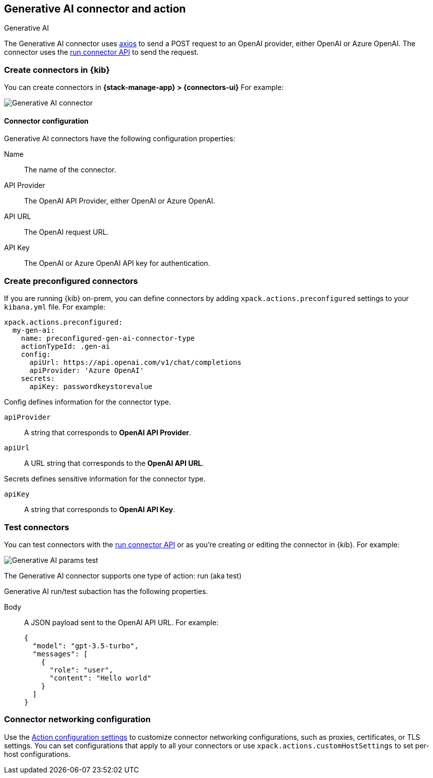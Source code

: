 [[gen-ai-action-type]]
== Generative AI connector and action
++++
<titleabbrev>Generative AI</titleabbrev>
++++

The Generative AI connector uses https://github.com/axios/axios[axios] to send a POST request to an OpenAI provider, either OpenAI or Azure OpenAI. The connector uses the <<execute-connector-api,run connector API>> to send the request.

[float]
[[define-gen-ai-ui]]
=== Create connectors in {kib}

You can create connectors in *{stack-manage-app} > {connectors-ui}*  For example:

[role="screenshot"]
image::management/connectors/images/gen-ai-connector.png[Generative AI connector]

[float]
[[gen-ai-connector-configuration]]
==== Connector configuration

Generative AI connectors have the following configuration properties:

Name::      The name of the connector.
API Provider::   The OpenAI API Provider, either OpenAI or Azure OpenAI.
API URL::   The OpenAI request URL.
API Key::   The OpenAI or Azure OpenAI API key for authentication.

[float]
[[preconfigured-gen-ai-configuration]]
=== Create preconfigured connectors

If you are running {kib} on-prem, you can define connectors by
adding `xpack.actions.preconfigured` settings to your `kibana.yml` file.
For example:

[source,text]
--
xpack.actions.preconfigured:
  my-gen-ai:
    name: preconfigured-gen-ai-connector-type
    actionTypeId: .gen-ai
    config:
      apiUrl: https://api.openai.com/v1/chat/completions
      apiProvider: 'Azure OpenAI'
    secrets:
      apiKey: passwordkeystorevalue
--

Config defines information for the connector type.

`apiProvider`:: A string that corresponds to *OpenAI API Provider*.
`apiUrl`:: A URL string that corresponds to the *OpenAI API URL*.

Secrets defines sensitive information for the connector type.

`apiKey`:: A string that corresponds to *OpenAI API Key*.

[float]
[[gen-ai-action-configuration]]
=== Test connectors

You can test connectors with the <<execute-connector-api,run connector API>> or
as you're creating or editing the connector in {kib}. For example:

[role="screenshot"]
image::management/connectors/images/gen-ai-params-test.png[Generative AI params test]

The Generative AI connector supports one type of action: run (aka test)

Generative AI run/test subaction has the following properties.

Body::      A JSON payload sent to the OpenAI API URL. For example: 
+
[source,text]
--
{
  "model": "gpt-3.5-turbo",
  "messages": [
    {
      "role": "user",
      "content": "Hello world"
    }
  ]
}
--
[float]
[[gen-ai-connector-networking-configuration]]
=== Connector networking configuration

Use the <<action-settings, Action configuration settings>> to customize connector networking configurations, such as proxies, certificates, or TLS settings. You can set configurations that apply to all your connectors or use `xpack.actions.customHostSettings` to set per-host configurations.